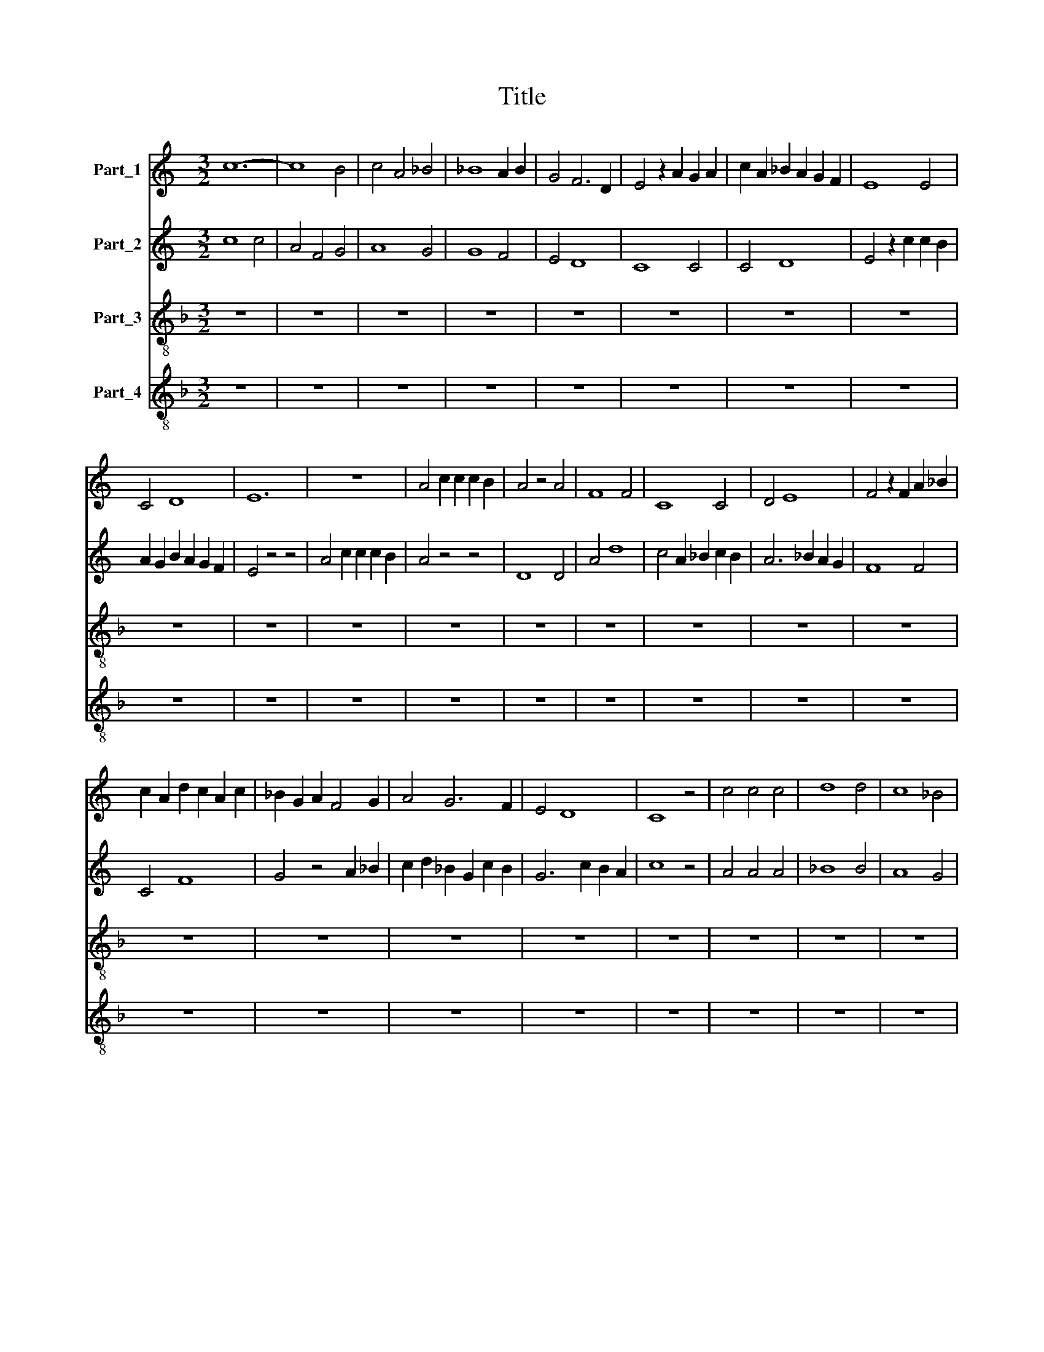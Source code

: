 X:1
T:Title
%%score 1 2 3 4
L:1/8
M:3/2
K:C
V:1 treble nm="Part_1"
V:2 treble nm="Part_2"
V:3 treble-8 nm="Part_3"
V:4 treble-8 nm="Part_4"
V:1
 c12- | c8 B4 | c4 A4 _B4 | _B8 A2 B2 | G4 F6 D2 | E4 z2 A2 G2 A2 | c2 A2 _B2 A2 G2 F2 | E8 E4 | %8
 C4 D8 | E12 | z12 | A4 c2 c2 c2 B2 | A4 z4 A4 | F8 F4 | C8 C4 | D4 E8 | F4 z2 F2 A2 _B2 | %17
 c2 A2 d2 c2 A2 c2 | _B2 G2 A2 F4 G2 | A4 G6 F2 | E4 D8 | C8 z4 | c4 c4 c4 | d8 d4 | c8 _B4 | %25
 A4 G6 F2 | F4 z2 A2 G2 A2 | _B2 A2 F4 G4 | G4 z2 c2 B2 c2 | d2 c2 A2 B2 c2 d2 | c4 B6 A2 | %31
 c4 z4 z4 | c12- | c12 | _B8 c4 | A6 d2 c2 _B2 | A4 G6 E2 | F4 E8 | D4 z4 A4 | _B8 B4 | A4 _B4 G4 | %41
 F4 z4 _B4 | _B4 A6 G2 | G4 F4 G2 E2 | G12 | z12 | c4 A4 F4 | E2 F2 A2 G4 F2 | E4 D4 E2 C2 | %49
 E4 z4 E4 | F8 C4 | F4 E6 D2 | E4 z4 G4 | A2 A2 A2 A2 A2 A2 | E4 z4 c4 | c2 c2 d2 c2 c2 _B2 | A12 | %57
 z12 | G12 | G8 E4 | D12- | D8 D4 | A8 G4 | c4 _B8 | A4 z4 A4 | B4 ^c8 | d4 z4 d4 | B2 c2 d6 c2 | %68
 B4 A6 G2 | G12 | z12 | A12 | d8 c4- | c4 A8 | G4 A4 F4 | E4 z4 c4 | c2 A2 c2 _B2 G2 A2 | %77
 E4 A2 G4 F2 | E2 A2 G2 E2 F2 E2 | C4 z4 z4 | A4 A4 A4 | c4 _B2 A4 G2 | F8 z4 | D4 D4 D4 | G8 G4 | %85
 c4 z4 c2 d2 | A6 c2 _B2 A2 | c4 A4 F4 | z4 d4 c4 | A4 z4 F4 | E4 G4 C4 | z4 A4 G2 F2 | A12- | %93
 A12 | _B12- | B12 | d8 c4- | c4 _B8 | A12- | A12 | c8 c4 | c4 G4 c2 _B2 | A2 _B2 c2 d4 A2 | %103
 d2 c2 A2 _B2 c2 B2- | B2 A4 _B2 G2 F2 | A4 z4 _B4 | c2 c2 c2 _B2 A2 G2 | F4 z4 z4 | %108
 A4 c2 c2 c2 c2 | c2 d2 A6 G2 | A2 _B2 d2 c2 B2 A2 | G4 z4 c4 | c4 d8 | G4 c2 _B2 A2 G2 | %114
 F4 E6 D2 | F4 z4 E4 | D4 z4 z4 | A6 G2 A2 _B2 | c2 d2 A2 _B2 c4 | _B4 G4 c2 B2 | G6 A2 F2 E2 | %121
 G4 z4 z4 | F8 E4 | D4 z4 E4 | D2 E2 F4 G2 A2 | F4 E6 D2 | F12 | z12 | z4 z4 G4 | A4 B6 A2 | %130
 c4 z4 c4 | d2 c2 c2 A2 c2 _B2 | G2 A2 A2 F2 E2 F2 | G2 A2 E2 C2 D2 E2 | C4 z4 F4 | G4 F2 E4 D2 | %136
 D4 C6 B,2 | D12- | D8 z4 | ^F12 | G8 _B4 | _B4 A6 G2 | G4 F4 G2 A2 | _B4 A6 G2 | G4 z4 G4 | %145
 E4 F8 | E4 D8 | C8 B,4 | C4 D8 | E4 z4 A4 | G4 d6 c2 | B4 A6 G2 | G4 z2 d2 d2 B2 | %153
 c2 B2 G2 c2 B2 A2 | c12 | z12 | c12- | c8 c4 | _B4 A8- | A8 A4 | G4 z4 _B2 c2 | d4 c8- | c8 _B4 | %163
 d12- | d4 d8 | A4 c6 A2 | _B4 A4 G2 F2 | E12 | z12 | z4 z4 _B4 | c4 c4 c4 | _B4 G4 A2 B2 | %172
 G4 z4 E4 | G4 E8 | C4 z4 c4 | c8 c4 | A4 F4 z4 | A4 c4 c4 | z4 c4 z4 | c4 c4 z4 | c4 A4 z4 | %181
 A4 F4 z4 | A2 B2 c4 B4 | A4 d6 c2 | c4 B4 G4 | c4 B8 | c12 |] %187
V:2
 c8 c4 | A4 F4 G4 | A8 G4 | G8 F4 | E4 D8 | C8 C4 | C4 D8 | E4 z2 c2 c2 B2 | A2 G2 B2 A2 G2 F2 | %9
 E4 z4 z4 | A4 c2 c2 c2 B2 | A4 z4 z4 | D8 D4 | A4 d8 | c4 A2 _B2 c2 B2 | A6 _B2 A2 G2 | F8 F4 | %17
 C4 F8 | G4 z4 A2 _B2 | c2 d2 _B2 G2 c2 B2 | G6 c2 B2 A2 | c8 z4 | A4 A4 A4 | _B8 B4 | A8 G4 | %25
 F4 E6 D2 | F4 z2 F2 E2 F2 | G2 F2 D4 E4 | E4 z4 E4 | D4 F8 | E4 D8 | C8 z4 | C8 C4 | F4 A8 | %34
 G4 z4 G4 | c4 _B4 A4 | E8 F2 G2 | A4 G6 E2 | F8 z4 | G6 F2 G2 E2 | D4 z4 _B4 | _B4 G4 F4 | %42
 G4 F2 E4 D2 | D4 C6 B,2 | D4 z4 z4 | G4 G4 G4 | A2 _B2 c4 d4 | c4 _B6 A2 | A4 G6 F2 | %49
 A4 z2 G2 A2 _B2 | A2 G2 A2 _B2 c2 A2 | d2 c4 A2 c2 _B2 | G2 A4 c2 B2 A2 | c4 z4 c4 | %54
 A2 A2 A2 A2 A2 A2 | E4 z4 z4 | c4 c2 c2 d2 c2 | c2 _B2 A4 z4 | _B12 | _B8 G4 | _B8 A4 | A4 d8 | %62
 c4 z4 _B4 | A8 G4 | F4 z4 F4 | G4 E8 | D8 D4 | G12- | G4 ^F8 | G12 | z12 | c8 A4- | A4 F8 | %73
 G4 c8 | c2 A2 d2 c2 _B2 A2 | G2 A2 c2 _B2 G2 A2 | E4 C8 | z4 z4 c4 | G4 c2 B2 A4 | G4 F2 E4 D2 | %80
 F6 E2 F2 D2 | C4 z4 z4 | A4 A4 A4 | _B12 | _B6 A2 B2 G2 | F4 G2 _B2 A2 G2 | F4 E6 D2 | F4 z4 c4 | %88
 A4 F4 z4 | d4 c4 A4 | z4 E4 G4 | C4 z2 F2 E2 D2 | F12- | F12 | D12- | D12 | G12- | G8 E4 | %98
 G4 F8- | F8 z4 | G8 G4 | G2 A2 c2 _B2 A2 G2 | F4 D4 A4 | A4 z4 G4 | F4 E6 D2 | C6 F2 E2 D2 | %106
 F4 z4 A4 | c2 c2 c2 _B2 A2 G2 | F4 z4 z4 | A4 c2 c2 c2 c2 | c2 d2 A4 G2 F2 | E2 F2 A2 G2 E2 F2 | %112
 E4 D8 | C4 z4 c4 | c2 G2 c2 _B2 G2 A2 | c2 _B4 A2 G2 A2 | F4 E6 F2 | D4 z4 D4 | E4 F8 | G12 | %120
 z12 | B8 c4 | d8 c4 | _B4 A8 | G4 d8 | c4 B2 B2 c2 A2 | c4 z4 A4 | G8 A4 | _B4 A2 G4 F2 | %129
 F4 E6 D2 | F12- | F12 | z12 | z4 z4 G4 | A4 _B6 A2 | c4 A2 _B2 c2 B2 | G4 F6 E2 | G12 | z12 | %139
 A12 | _B8 G4 | G4 F4 _B4 | _B4 A6 F2 | G4 F6 E2 | G4 z4 E4 | G4 A6 G2 | G2 A2 c2 B2 B2 A2 | %147
 c4 z4 d4 | c4 B6 A2 | G4 A4 F4 | E4 z4 D4 | G4 F6 E2 | G8 G4 | E4 D8 | C12- | C12 | E12- | E8 E4 | %158
 z4 D8 | D8 D4 | E2 F2 G4 F4 | E8 E4 | z4 A4 G4 | F4 F8- | F8 D4 | E8 E4 | D4 z4 A2 _B2 | %167
 c4 c4 c4 | _B4 G4 A2 B2 | G12 | z12 | z12 | E8 G4 | E4 C4 z4 | c8 A4 | G4 A8 | E4 z4 A4 | %177
 c4 c4 z4 | c4 z4 c4 | c4 z4 c4 | A4 z4 A4 | F4 z4 F4 | C4 z4 E4 | F4 G6 F2 | A4 D4 E2 F2 | %185
 G4 E6 D2 | F12 |] %187
V:3
[K:F] z12 | z12 | z12 | z12 | z12 | z12 | z12 | z12 | z12 | z12 | z12 | z12 | z12 | z12 | z12 | %15
 z12 | z12 | z12 | z12 | z12 | z12 | z12 | z12 | z12 | z12 | z12 | z12 | z12 | z12 | z12 | z12 | %31
 z12 | F12- | F12 | G12 | F12 | c12- | c12 | d12 | G12 | d12- | d12 | G8 F4 | B4 A8 | G12- | G12 | %46
 F12 | c8 d4 | c4 B8 | A12 | F12 | F4 c4 F4 | c4 A4 G4 | F12 | A12- | A12 | F12- | F12 | z12 | %59
 z12 | z12 | z12 | z12 | z12 | z12 | z12 | z12 | z12 | z12 | z12 | z12 | f12- | f12 | c12- | %74
 c4 F8 | c12- | c12 | c12- | c12 | c12 | F12 | F12- | F12 | G12- | G12 | A12- | A4 G8 | F12- | %88
 F12 | F12 | c12- | c12 | F12- | F12 | G12- | G12 | G12 | G12 | d12- | d12 | c12- | c12 | f12- | %103
 f8 e4 | d4 c4 B4 | A8 G4 | F12- | F12 | F12 | F12 | F12 | c12- | c4 B8 | c12- | c12 | F4 G4 A4 | %116
 d4 c8 | d12 | A12 | G8 G4 | B4 A8 | G8 A4 | B8 c4 | d8 c4 | B8 A4- | A4 G8 | F12 | E8 F4 | G8 B4 | %129
 A4 G8 | F12- | F12 | c4 F4 c4 | c8 B4 | c4 d8 | c8 c4 | B4 A8 | G12- | G12 | z12 | z12 | z12 | %142
 z12 | z12 | z12 | z12 | z12 | z12 | z12 | z12 | z12 | z12 | z12 | z12 | z12 | z12 | c12- | c12 | %158
 f12- | f12 | c8 d4 | A12- | A12 | B12- | B12 | c12 | d12 | c12 | G12- | G12 | F12 | G12 | c12- | %173
 c12 | c12- | c4 F8 | A12 | F12- | F12 | F12- | F12 | F12 | F8 G4 | A4 B8 | A4 G8 | G12 | F12 |] %187
V:4
[K:F] z12 | z12 | z12 | z12 | z12 | z12 | z12 | z12 | z12 | z12 | z12 | z12 | z12 | z12 | z12 | %15
 z12 | z12 | z12 | z12 | z12 | z12 | z12 | z12 | z12 | z12 | z12 | z12 | z12 | z12 | z12 | z12 | %31
 z12 | c12- | c4 f4 e4 | d8 e4 | f4 d4 c4 | z4 c4 A4 | F4 c4 A4 | z4 B6 c2 | d4 d8 | z4 G8 | B12 | %42
 d8 A4 | z4 F2 G2 A4 | B4 d6 c2 | =B4 B6 A2 | c12 | z12 | A4 B4 G4 | c4 c8 | c8 c4 | c4 z4 c4 | %52
 A2 B2 c4 d4 | f4 c8 | c8 c4 | c12 | f12- | f12 | z12 | z12 | z12 | z12 | z12 | z12 | z12 | z12 | %66
 z12 | z12 | z12 | z12 | z12 | F12- | F12 | e12- | e4 f4 d4 | c4 F8 | A8 A4 | A12- | A12 | z4 A8 | %80
 c8 c4 | f4 f8 | c12 | z4 z4 c4 | d4 d6 e2 | c4 c8 | c4 d4 B4 | z4 c8 | c8 c4 | c12 | A4 z4 z4 | %91
 F12 | c12- | c12 | z12 | z4 z4 G4 | B4 d8- | d8 d4 | d12 | z4 z4 d4 | e12- | e8 e4 | d4 B6 F2 | %103
 F4 F4 z4 | z12 | F8 G4 | A4 c8 | c8 c4 | c4 f4 c2 f2 | f4 c8- | c8 c4 | z4 F8 | A4 B4 G4 | z4 A8 | %114
 A8 A4 | c2 f2 e2 d2 c4 | B4 c4 A4 | z4 f6 d2 | c4 c6 B2 | d4 _e6 d2 | d4 c6 =B2 | d12- | d8 e4 | %123
 f8 e4 | z4 d6 e2 | c4 =B6 A2 | c8 d4 | e12 | d8 d4 | d4 g8 | d8 c4 | c12- | c8 A4 | z4 A4 z4 | %134
 A4 G4 F4 | z4 A8 | B4 c4 A4 | B12- | B12 | z12 | z12 | z12 | z12 | z12 | z12 | z12 | z12 | z12 | %148
 z12 | z12 | z12 | z12 | z12 | z12 | z12 | z12 | A12- | A12 | F12- | F12 | z12 | z4 c8 | e12 | %163
 d12- | d8 d4 | c4 A4 z4 | G4 F6 G2 | A8 A4 | d4 d8- | d8 _e4 | f8 _e4 | d12 | z12 | z12 | F8 F4 | %175
 c4 c8 | c8 f4 | f4 c4 f4 | f12- | f4 f8 | f8 d4 | c4 c8 | c8 c4 | c4 G8 | c4 d6 c2 | c4 =B6 A2 | %186
 c12 |] %187

